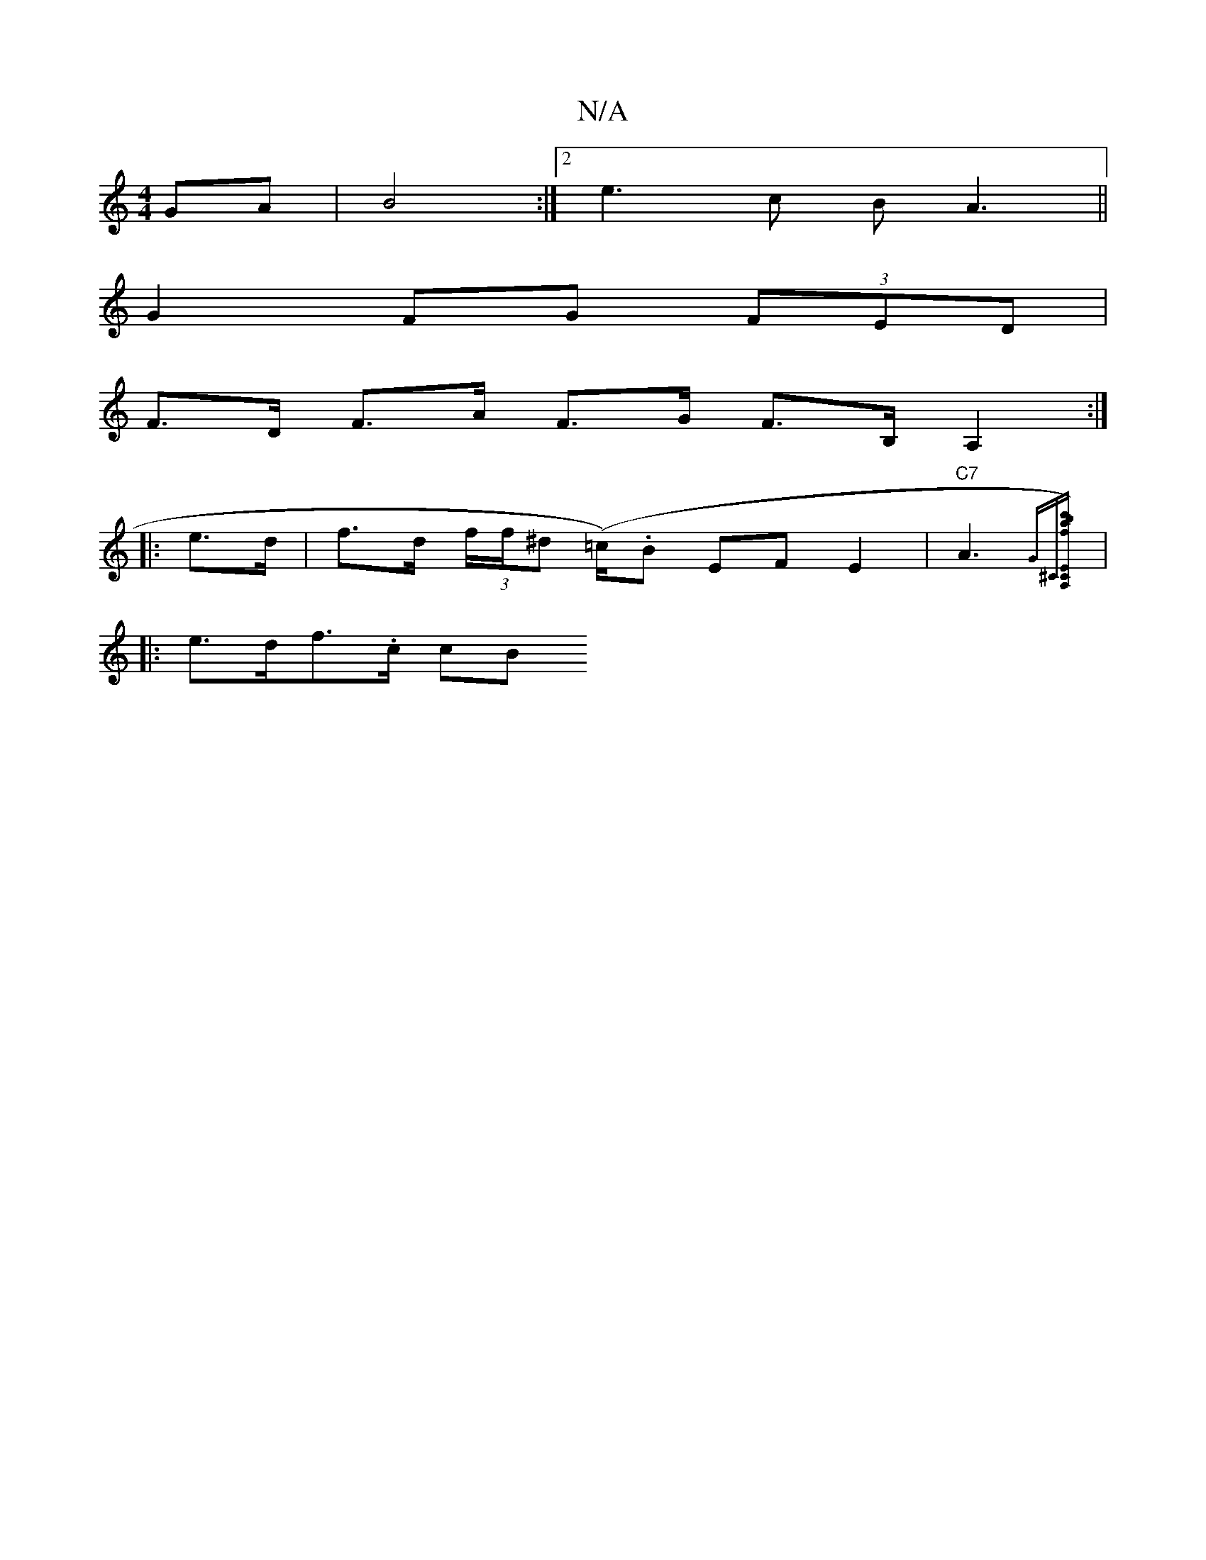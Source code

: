 X:1
T:N/A
M:4/4
R:N/A
K:Cmajor
GA| B4 :|[2 e3c B A3||
G2 FG (3FED |
F>D F>A F>G F>B,A,2:|
|: e>d | f>d (3f/f/^d (=c/).B EF E2 | "C7" A3 {G^C][A,CE)|c'b {af}e>a g>^f B>^ce2|f>gf>g a>ba>g|f<ac>f f2e>c|=f>d (3fdB cBA>c|
|:e>df>.c (3cB